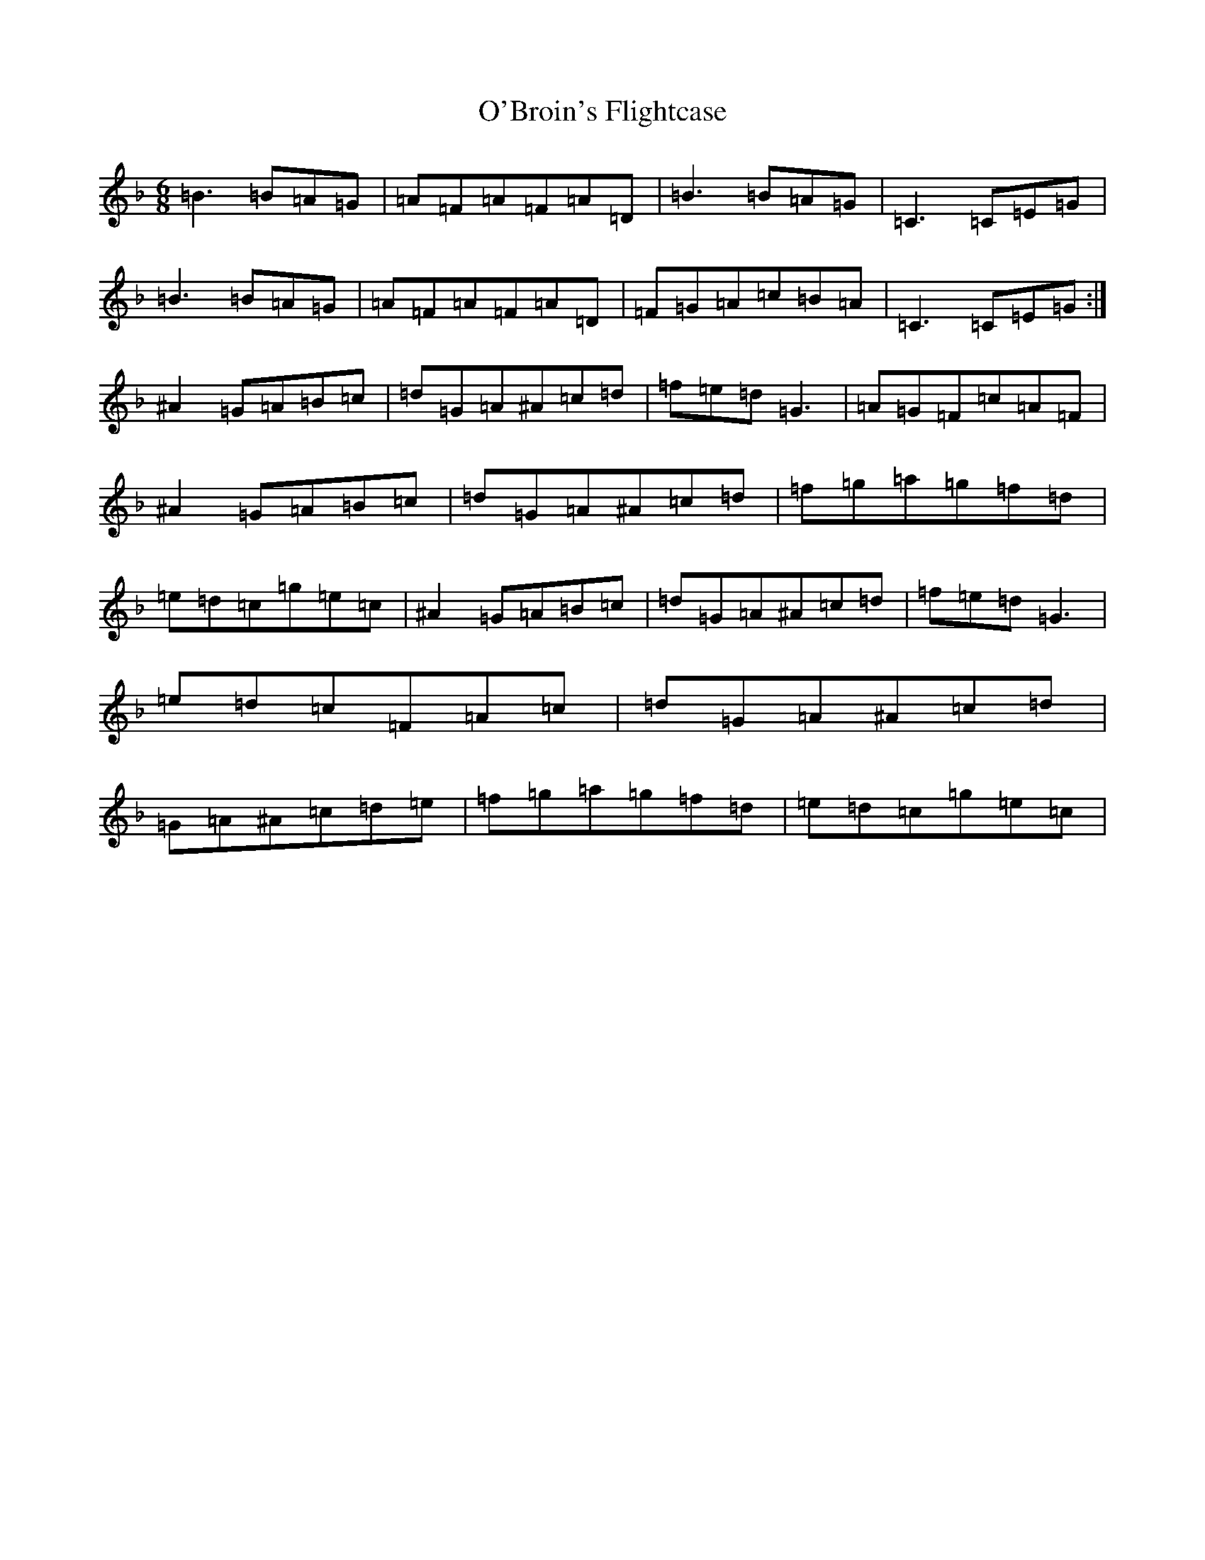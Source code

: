 X: 15700
T: O'Broin's Flightcase
S: https://thesession.org/tunes/2955#setting2955
Z: A Mixolydian
R: jig
M:6/8
L:1/8
K: C Mixolydian
=B3=B=A=G|=A=F=A=F=A=D|=B3=B=A=G|=C3=C=E=G|=B3=B=A=G|=A=F=A=F=A=D|=F=G=A=c=B=A|=C3=C=E=G:|^A2=G=A=B=c|=d=G=A^A=c=d|=f=e=d=G3|=A=G=F=c=A=F|^A2=G=A=B=c|=d=G=A^A=c=d|=f=g=a=g=f=d|=e=d=c=g=e=c|^A2=G=A=B=c|=d=G=A^A=c=d|=f=e=d=G3|=e=d=c=F=A=c|=d=G=A^A=c=d|=G=A^A=c=d=e|=f=g=a=g=f=d|=e=d=c=g=e=c|